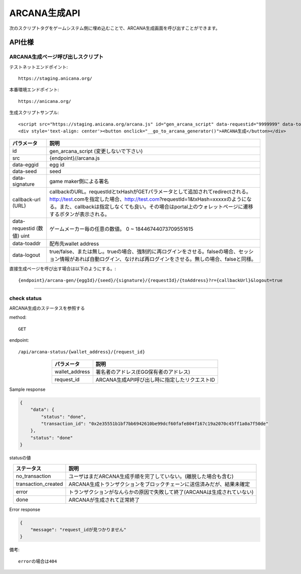 ###########################
ARCANA生成API
###########################



次のスクリプトタグをゲームシステム側に埋め込むことで、ARCANA生成画面を呼び出すことができます。


API仕様
===========================


------------------------------------
ARCANA生成ページ呼び出しスクリプト
------------------------------------

テストネットエンドポイント::

    https://staging.anicana.org/

本番環境エンドポイント::

    https://anicana.org/

生成スクリプトサンプル::

    <script src="https://staging.anicana.org/arcana.js" id="gen_arcana_script" data-requestid="9999999" data-toaddr="0xFf5BC900110f5c4eb6Ce2faf2081B4151655B3f3" data-seed="10000" data-eggid="10" data-signature="0xdfe893d3906b31c0cfcc05b05387c7cf3bf31524caeac2fb5e3d7b9d144dbc9550a9ce41d92ad4c070c6f34c38ba8329d8d1b32818f2d01a637758f61b012a211c" data-callback="https://staging.anicana.org/test_button.html" data-logout="true" ></script> 
    <div style='text-align: center'><button onclick="__go_to_arcana_generator()">ARCANA生成</button></div>





.. csv-table::
    :header-rows: 1
    :align: center

    パラメータ, 説明
    id, gen_arcana_script (変更しないで下さい)
    src, {endpoint}//arcana.js
    data-eggid, egg id
    data-seed, seed
    data-signature, game maker側による署名
    callback-url (URL), "callbackのURL。requestIdとtxHashがGETパラメータとして追加されてredirectされる。http://test.comを指定した場合、http://test.com?requestId=1&txHash=xxxxxのようになる。また、callbackは指定しなくても良い。その場合はportal上のウォレットページに遷移するボタンが表示される。"
    data-requestid (数値) uint, ゲームメーカー毎の任意の数値。 0 ~ 18446744073709551615
    data-toaddr, 配布先wallet address
    data-logout, true/false、または無し。trueの場合、強制的に再ログインをさせる。falseの場合、セッション情報があれば自動ログイン、なければ再ログインをさせる。無しの場合、falseと同様。




直接生成ページを呼び出す場合は以下のようにする。::

    {endpoint}/arcana-gen/{eggId}/{seed}/{signature}/{requestId}/{toAddress}?r={callbackUrl}&logout=true



------------------------------------------------------------------------------------------------------------------------------------------

------------------------------------
check status
------------------------------------

ARCANA生成のステータスを参照する

method::

    GET

endpoint::

    /api/arcana-status/{wallet_address}/{request_id}


.. csv-table::
    :header-rows: 1
    :align: center

    パラメータ, 説明
    wallet_address, 署名者のアドレス(EGG保有者のアドレス)
    request_id, ARCANA生成API呼び出し時に指定したリクエストID


Sample response

.. code-block:: json

    {
        "data": {
            "status": "done",
            "transaction_id": "0x2e35551b1bf7bb6942610be99dcf60fafe804f167c19a2070c45ff1a0a7f50de"
        },
        "status": "done"
    }

statusの値

.. csv-table::
    :header-rows: 1
    :align: center

    ステータス, 説明
    no_transaction, ユーザはまだARCANA生成手順を完了していない。(離脱した場合も含む)
    transaction_created, ARCANA生成トランザクションをブロックチェーンに送信済みだが、結果未確定
    error, トランザクションがなんらかの原因で失敗して終了(ARCANAは生成されていない)
    done, ARCANAが生成されて正常終了


Error response

.. code-block:: json

    {
        "message": "request_idが見つかりません"
    }

備考::

    errorの場合は404


